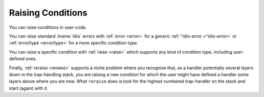 Raising Conditions
------------------

You can raise conditions in user-code.

You can raise standard :lname:`Idio` errors with :ref:`error <error>`
for a generic :ref:`^idio-error <^idio-error>` or :ref:`error/type
<error/type>` for a more specific condition type.

You can raise a specific condition with :ref:`raise <raise>` which
supports any kind of condition type, including user-defined ones.

Finally, :ref:`reraise <reraise>` supports a niche problem where you
recognise that, as a handler potentially several layers down in the
trap-handling stack, you are raising a new condition for which the
user might have defined a handler some layers above where you are now.
What ``reraise`` does is look for the highest numbered trap-handler on
the stack and start (again) with it.

